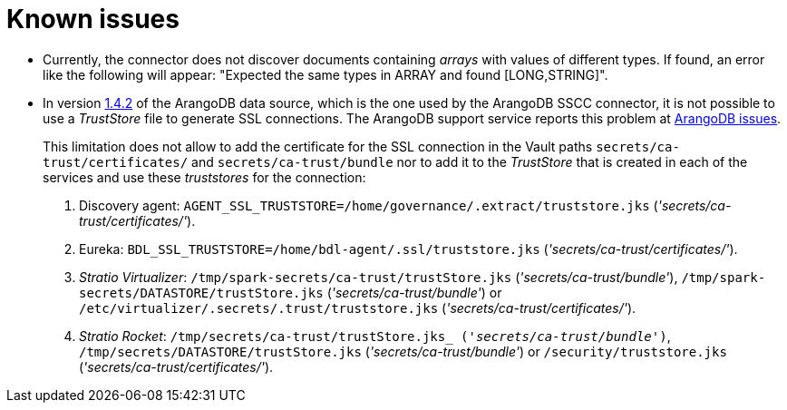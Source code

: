 ﻿= Known issues

* Currently, the connector does not discover documents containing _arrays_ with values of different types. If found, an error like the following will appear: "Expected the same types in ARRAY and found [LONG,STRING]".
* In version https://search.maven.org/artifact/com.arangodb/arangodb-spark-datasource-3.2_2.12/1.4.2/jar[1.4.2] of the ArangoDB data source, which is the one used by the ArangoDB SSCC connector, it is not possible to use a _TrustStore_ file to generate SSL connections. The ArangoDB support service reports this problem at https://github.com/arangodb/arangodb-spark-datasource/issues/41[ArangoDB issues].
+
This limitation does not allow to add the certificate for the SSL connection in the Vault paths `secrets/ca-trust/certificates/` and `secrets/ca-trust/bundle` nor to add it to the _TrustStore_ that is created in each of the services and use these _truststores_ for the connection:

. Discovery agent: `AGENT_SSL_TRUSTSTORE=/home/governance/.extract/truststore.jks` (_'secrets/ca-trust/certificates/'_).
. Eureka: `BDL_SSL_TRUSTSTORE=/home/bdl-agent/.ssl/truststore.jks` (_'secrets/ca-trust/certificates/'_).
. _Stratio Virtualizer_: `/tmp/spark-secrets/ca-trust/trustStore.jks` (_'secrets/ca-trust/bundle'_), `/tmp/spark-secrets/DATASTORE/trustStore.jks` (_'secrets/ca-trust/bundle'_) or `/etc/virtualizer/.secrets/.trust/truststore.jks` (_'secrets/ca-trust/certificates/'_).
. _Stratio Rocket_: `/tmp/secrets/ca-trust/trustStore.jks_ (_'secrets/ca-trust/bundle'_)`, `/tmp/secrets/DATASTORE/trustStore.jks` (_'secrets/ca-trust/bundle'_) or `/security/truststore.jks` (_'secrets/ca-trust/certificates/'_).
